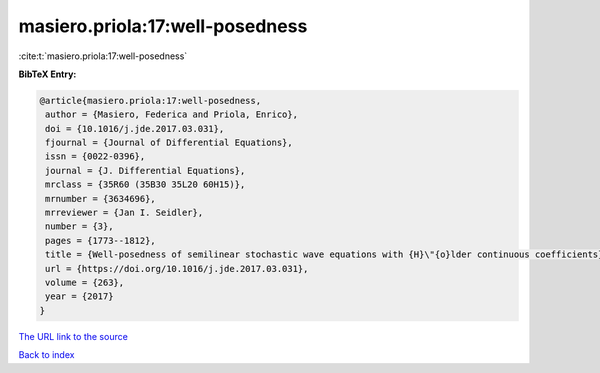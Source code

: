 masiero.priola:17:well-posedness
================================

:cite:t:`masiero.priola:17:well-posedness`

**BibTeX Entry:**

.. code-block:: bibtex

   @article{masiero.priola:17:well-posedness,
    author = {Masiero, Federica and Priola, Enrico},
    doi = {10.1016/j.jde.2017.03.031},
    fjournal = {Journal of Differential Equations},
    issn = {0022-0396},
    journal = {J. Differential Equations},
    mrclass = {35R60 (35B30 35L20 60H15)},
    mrnumber = {3634696},
    mrreviewer = {Jan I. Seidler},
    number = {3},
    pages = {1773--1812},
    title = {Well-posedness of semilinear stochastic wave equations with {H}\"{o}lder continuous coefficients},
    url = {https://doi.org/10.1016/j.jde.2017.03.031},
    volume = {263},
    year = {2017}
   }
`The URL link to the source <ttps://doi.org/10.1016/j.jde.2017.03.031}>`_


`Back to index <../By-Cite-Keys.html>`_
